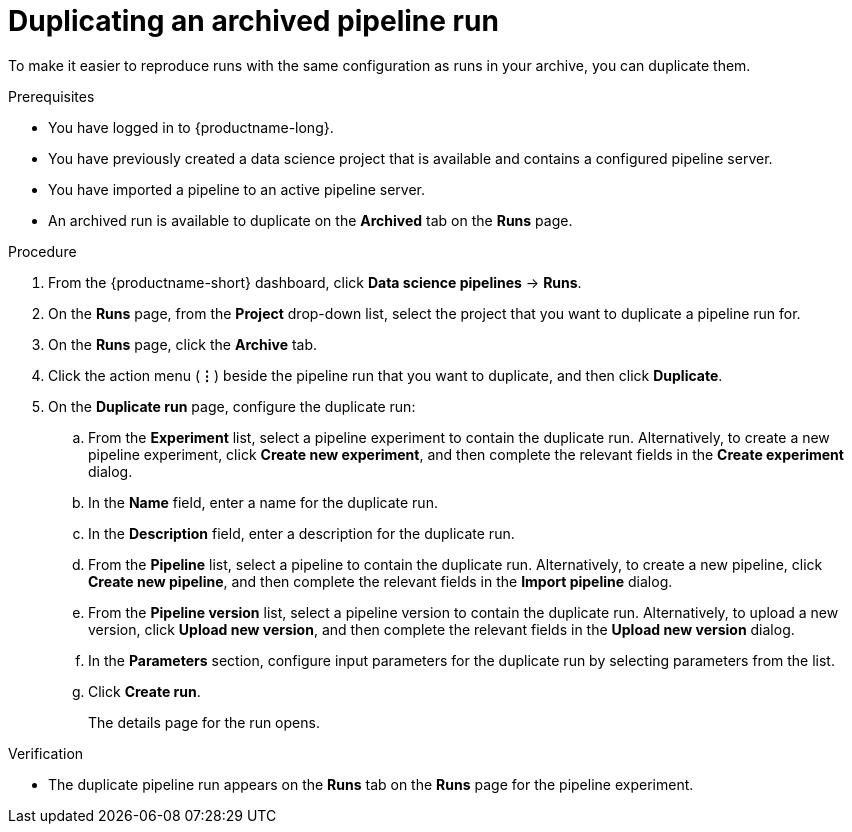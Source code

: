 :_module-type: PROCEDURE

[id="duplicating-an-archived-pipeline-run_{context}"]
= Duplicating an archived pipeline run

[role='_abstract']
To make it easier to reproduce runs with the same configuration as runs in your archive, you can duplicate them.

.Prerequisites
* You have logged in to {productname-long}.
* You have previously created a data science project that is available and contains a configured pipeline server.
* You have imported a pipeline to an active pipeline server.
* An archived run is available to duplicate on the *Archived* tab on the *Runs* page.

.Procedure
. From the {productname-short} dashboard, click *Data science pipelines* -> *Runs*.
. On the *Runs* page, from the *Project* drop-down list, select the project that you want to duplicate a pipeline run for.
. On the *Runs* page, click the *Archive* tab.
. Click the action menu (*&#8942;*) beside the pipeline run that you want to duplicate, and then click *Duplicate*.
. On the *Duplicate run* page, configure the duplicate run:
.. From the *Experiment* list, select a pipeline experiment to contain the duplicate run. Alternatively, to create a new pipeline experiment, click *Create new experiment*, and then complete the relevant fields in the *Create experiment* dialog.
.. In the *Name* field, enter a name for the duplicate run.
.. In the *Description* field, enter a description for the duplicate run.
.. From the *Pipeline* list, select a pipeline to contain the duplicate run. Alternatively, to create a new pipeline, click *Create new pipeline*, and then complete the relevant fields in the *Import pipeline* dialog.
.. From the *Pipeline version* list, select a pipeline version to contain the duplicate run. Alternatively, to upload a new version, click *Upload new version*, and then complete the relevant fields in the *Upload new version* dialog.
.. In the *Parameters* section, configure input parameters for the duplicate run by selecting parameters from the list.
.. Click *Create run*.
+
The details page for the run opens.

.Verification
* The duplicate pipeline run appears on the *Runs* tab on the *Runs* page for the pipeline experiment.

//[role='_additional-resources']
//.Additional resources